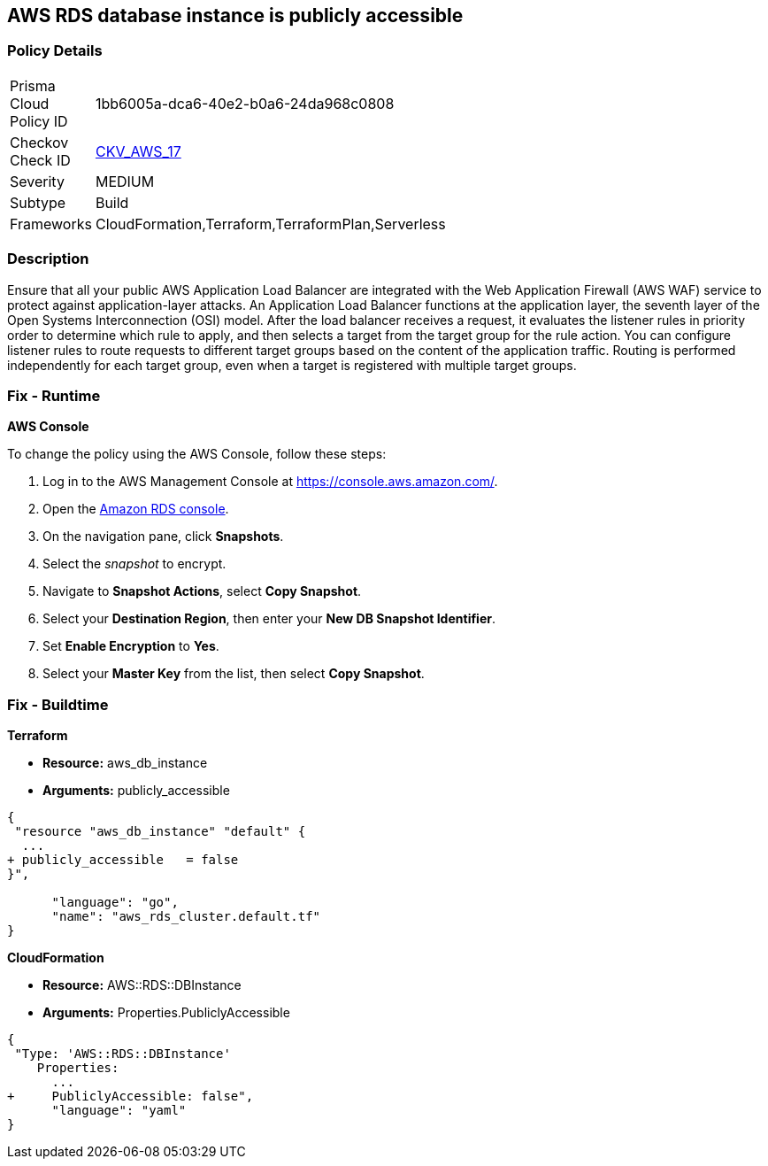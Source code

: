 == AWS RDS database instance is publicly accessible


=== Policy Details 

[width=45%]
[cols="1,1"]
|=== 
|Prisma Cloud Policy ID 
| 1bb6005a-dca6-40e2-b0a6-24da968c0808

|Checkov Check ID 
| https://github.com/bridgecrewio/checkov/tree/master/checkov/terraform/checks/resource/aws/RDSPubliclyAccessible.py[CKV_AWS_17]

|Severity
|MEDIUM

|Subtype
|Build
//, Run

|Frameworks
|CloudFormation,Terraform,TerraformPlan,Serverless

|=== 



=== Description 


Ensure that all your public AWS Application Load Balancer are integrated with the Web Application Firewall (AWS WAF) service to protect against application-layer attacks.
An Application Load Balancer functions at the application layer, the seventh layer of the Open Systems Interconnection (OSI) model.
After the load balancer receives a request, it evaluates the listener rules in priority order to determine which rule to apply, and then selects a target from the target group for the rule action.
You can configure listener rules to route requests to different target groups based on the content of the application traffic.
Routing is performed independently for each target group, even when a target is registered with multiple target groups.

=== Fix - Runtime


*AWS Console* 


To change the policy using the AWS Console, follow these steps:

. Log in to the AWS Management Console at https://console.aws.amazon.com/.

. Open the https://console.aws.amazon.com/rds[Amazon RDS console].

. On the navigation pane, click *Snapshots*.

. Select the _snapshot_ to encrypt.

. Navigate to *Snapshot Actions*, select *Copy Snapshot*.

. Select your *Destination Region*, then enter your *New DB Snapshot Identifier*.

. Set *Enable Encryption* to *Yes*.

. Select your *Master Key* from the list, then select *Copy Snapshot*.

=== Fix - Buildtime


*Terraform* 


* *Resource:* aws_db_instance
* *Arguments:* publicly_accessible


[source,go]
----
{
 "resource "aws_db_instance" "default" {
  ...
+ publicly_accessible   = false
}",

      "language": "go",
      "name": "aws_rds_cluster.default.tf"
}
----


*CloudFormation* 


* *Resource:* AWS::RDS::DBInstance
* *Arguments:* Properties.PubliclyAccessible


[source,yaml]
----
{
 "Type: 'AWS::RDS::DBInstance'
    Properties:
      ...
+     PubliclyAccessible: false",
      "language": "yaml"
}
----
